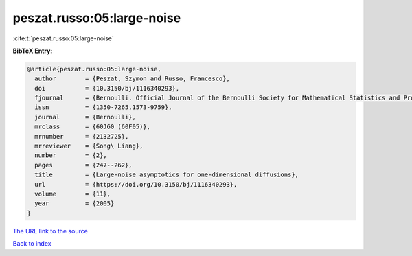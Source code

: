 peszat.russo:05:large-noise
===========================

:cite:t:`peszat.russo:05:large-noise`

**BibTeX Entry:**

.. code-block:: bibtex

   @article{peszat.russo:05:large-noise,
     author        = {Peszat, Szymon and Russo, Francesco},
     doi           = {10.3150/bj/1116340293},
     fjournal      = {Bernoulli. Official Journal of the Bernoulli Society for Mathematical Statistics and Probability},
     issn          = {1350-7265,1573-9759},
     journal       = {Bernoulli},
     mrclass       = {60J60 (60F05)},
     mrnumber      = {2132725},
     mrreviewer    = {Song\ Liang},
     number        = {2},
     pages         = {247--262},
     title         = {Large-noise asymptotics for one-dimensional diffusions},
     url           = {https://doi.org/10.3150/bj/1116340293},
     volume        = {11},
     year          = {2005}
   }

`The URL link to the source <https://doi.org/10.3150/bj/1116340293>`__


`Back to index <../By-Cite-Keys.html>`__
